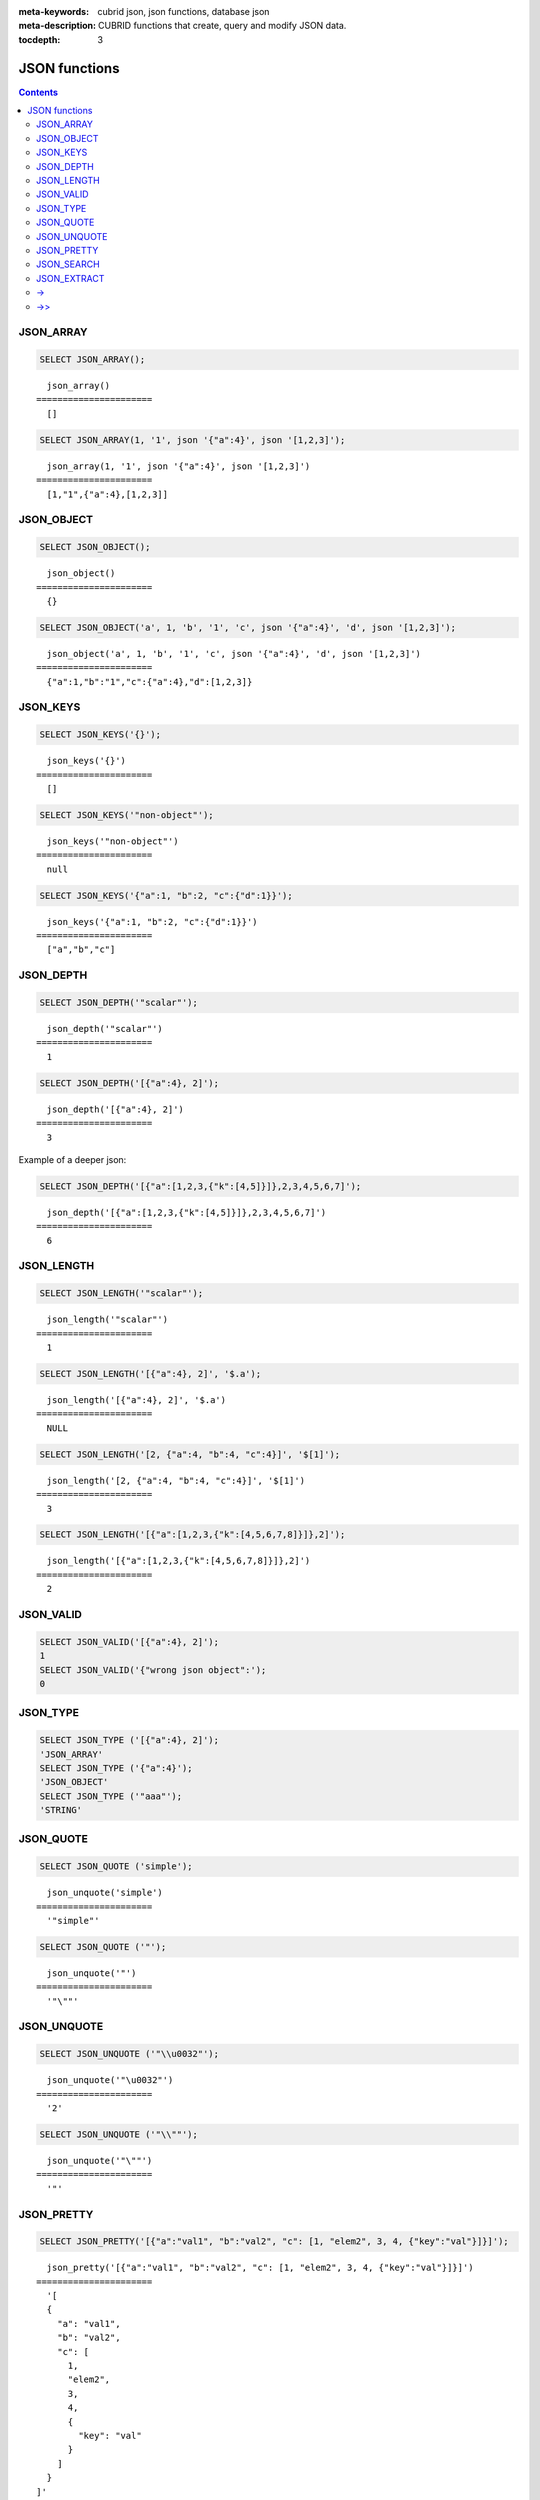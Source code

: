 :meta-keywords: cubrid json, json functions, database json
:meta-description: CUBRID functions that create, query and modify JSON data.

:tocdepth: 3

*********************************
JSON functions
*********************************

.. contents::

JSON_ARRAY
===================================

.. function:: JSON_ARRAY ([val1 [ , val2] ...])

  The **JSON_ARRAY** function returns a json array containing the given list (possibly empty) of values.

.. code-block:: sql

    SELECT JSON_ARRAY();
::

      json_array()
    ======================
      []

.. code-block:: sql

    SELECT JSON_ARRAY(1, '1', json '{"a":4}', json '[1,2,3]');
::

      json_array(1, '1', json '{"a":4}', json '[1,2,3]')
    ======================
      [1,"1",{"a":4},[1,2,3]]

JSON_OBJECT
===================================

.. function:: JSON_OBJECT ([key1, val1 [ , key2, val2] ...])

  The **JSON_OBJECT** function returns a json object containing the given list (possibly empty) of key-value pairs.

.. code-block:: sql

    SELECT JSON_OBJECT();
::

      json_object()
    ======================
      {}

.. code-block:: sql

    SELECT JSON_OBJECT('a', 1, 'b', '1', 'c', json '{"a":4}', 'd', json '[1,2,3]');
::

      json_object('a', 1, 'b', '1', 'c', json '{"a":4}', 'd', json '[1,2,3]')
    ======================
      {"a":1,"b":"1","c":{"a":4},"d":[1,2,3]}

JSON_KEYS
===================================

.. function:: JSON_KEYS (json_doc [ , json path])

  The **JSON_KEYS** function returns a json array of all the object keys of the json object at the given path.
  Json null is returned if the path addresses a json element that is not a json object.
  If json path argument is missing, the keys are gathered from json root element.
  An error occurs if json path does not exist. Returns NULL if json_doc argument is NULL.

.. code-block:: sql

    SELECT JSON_KEYS('{}');
::

      json_keys('{}')
    ======================
      []

.. code-block:: sql

    SELECT JSON_KEYS('"non-object"');
::

      json_keys('"non-object"')
    ======================
      null

.. code-block:: sql

    SELECT JSON_KEYS('{"a":1, "b":2, "c":{"d":1}}');
::

      json_keys('{"a":1, "b":2, "c":{"d":1}}')
    ======================
      ["a","b","c"]

JSON_DEPTH
===================================

.. function:: JSON_DEPTH (json_doc)

  The **JSON_DEPTH** function returns the maximum depth of the json.
  Depth count starts at 1. The depth level is increased by one by non-empty json arrays or by non-empty json objects.
  Returns NULL if argument is NULL.

.. code-block:: sql

    SELECT JSON_DEPTH('"scalar"');
::

      json_depth('"scalar"')
    ======================
      1

.. code-block:: sql

    SELECT JSON_DEPTH('[{"a":4}, 2]');
::

      json_depth('[{"a":4}, 2]')
    ======================
      3

Example of a deeper json:

.. code-block:: sql

    SELECT JSON_DEPTH('[{"a":[1,2,3,{"k":[4,5]}]},2,3,4,5,6,7]');
::

      json_depth('[{"a":[1,2,3,{"k":[4,5]}]},2,3,4,5,6,7]')
    ======================
      6

JSON_LENGTH
===================================

.. function:: JSON_LENGTH (json_doc [ , json path])

  The **JSON_LENGTH** function returns the length of the json element at the given path.
  If no path argument is given, the returned value is the length of the root json element.
  Returns NULL if any argument is NULL or if no element exists at the given path.

.. code-block:: sql

    SELECT JSON_LENGTH('"scalar"');
::

      json_length('"scalar"')
    ======================
      1

.. code-block:: sql

    SELECT JSON_LENGTH('[{"a":4}, 2]', '$.a');
::

      json_length('[{"a":4}, 2]', '$.a')
    ======================
      NULL

.. code-block:: sql

    SELECT JSON_LENGTH('[2, {"a":4, "b":4, "c":4}]', '$[1]');
::

      json_length('[2, {"a":4, "b":4, "c":4}]', '$[1]')
    ======================
      3

.. code-block:: sql

    SELECT JSON_LENGTH('[{"a":[1,2,3,{"k":[4,5,6,7,8]}]},2]');
::

      json_length('[{"a":[1,2,3,{"k":[4,5,6,7,8]}]},2]')
    ======================
      2

JSON_VALID
===================================

.. function:: JSON_VALID (val)

  The **JSON_VALID** function returns 1 if the given val argument is a valid json_doc, 0 otherwise.
  Returns NULL if argument is NULL.

.. code-block:: sql

    SELECT JSON_VALID('[{"a":4}, 2]');
    1
    SELECT JSON_VALID('{"wrong json object":');
    0

JSON_TYPE
===================================

.. function:: JSON_TYPE (json_doc)

  The **JSON_TYPE** function returns the type of the json_doc argument as a string.

.. code-block:: sql

    SELECT JSON_TYPE ('[{"a":4}, 2]');
    'JSON_ARRAY'
    SELECT JSON_TYPE ('{"a":4}');
    'JSON_OBJECT'
    SELECT JSON_TYPE ('"aaa"');
    'STRING'

JSON_QUOTE
===================================

.. function:: JSON_QUOTE (str)

  Escapes quotes and special characters and surrounds the resulting string in quotes. Returns result as a json_string.
  Returns NULL if str argument is NULL.

.. code-block:: sql

    SELECT JSON_QUOTE ('simple');
::

      json_unquote('simple')
    ======================
      '"simple"'

.. code-block:: sql

    SELECT JSON_QUOTE ('"');
::

      json_unquote('"')
    ======================
      '"\""'

JSON_UNQUOTE
===================================

.. function:: JSON_UNQUOTE (json_doc)

  Unquotes a json_value's json string and returns the resulting string.
  Returns NULL if json_doc argument is NULL.

.. code-block:: sql

    SELECT JSON_UNQUOTE ('"\\u0032"');
::

      json_unquote('"\u0032"')
    ======================
      '2'

.. code-block:: sql

    SELECT JSON_UNQUOTE ('"\\""');
::

      json_unquote('"\""')
    ======================
      '"'

JSON_PRETTY
===================================

.. function:: JSON_PRETTY (json_doc)

  Returns a string containing the json_doc pretty-printed.
  Returns NULL if json_doc argument is NULL.

.. code-block:: sql

    SELECT JSON_PRETTY('[{"a":"val1", "b":"val2", "c": [1, "elem2", 3, 4, {"key":"val"}]}]');
::

      json_pretty('[{"a":"val1", "b":"val2", "c": [1, "elem2", 3, 4, {"key":"val"}]}]')
    ======================
      '[
      {
        "a": "val1",
        "b": "val2",
        "c": [
          1,
          "elem2",
          3,
          4,
          {
            "key": "val"
          }
        ]
      }
    ]'

JSON_SEARCH
===================================

.. function:: JSON_SEARCH (json_doc, one/all, search_str [, escape_char [, json path] ...])

  Returns a json array of json paths or a single json path which contain json strings matching the given search_str.
  The matching is performed by applying the LIKE operator on internal json strings and search_str. Same rules apply for the escape_char and search_str of JSON_SEARCH as for their counter-parts from the LIKE operator.
  For further description of LIKE-related arguments rules refer to :ref:`like-expr`.

  Using 'one' as one/all argument will cause the json_search to stop after the first match is found.
  On the other hand, 'all' will force json_search to gather all paths matching the given search_str.

  The given json paths determine filters on the returned paths, the resulting json paths's prefixes need to match at least one given json path argument.
  If no json path argument is given, json_search will execute the search starting from the root element.

.. code-block:: sql

    SELECT JSON_SEARCH('{"a":["a","b"],"b":"a","c":"a"}', 'one', 'a');
::

      json_search('{"a":["a","b"],"b":"a","c":"a"}', 'one', 'a')
    ======================
      "$.a[0]"

.. code-block:: sql

    SELECT JSON_SEARCH('{"a":["a","b"],"b":"a","c":"a"}', 'all', 'a');
::

      json_search('{"a":["a","b"],"b":"a","c":"a"}', 'all', 'a')
    ======================
      "["$.a[0]","$.b","$.c"]"

.. code-block:: sql

    SELECT JSON_SEARCH('{"a":["a","b"],"b":"a","c":"a"}', 'all', 'a', NULL, '$.a', '$.b');
::

      json_search('{"a":["a","b"],"b":"a","c":"a"}', 'all', 'a', null, '$.a', '$.b')
    ======================
      "["$.a[0]","$.b"]"

Wildcards can be used to define path filters as more general formats.
Accepting only json paths that start with object key identifier:

.. code-block:: sql

    SELECT JSON_SEARCH('{"a":["a","b"],"b":"a","c":"a"}', 'all', 'a', NULL, '$.*');
::

      json_search('{"a":["a","b"],"b":"a","c":"a"}', 'all', 'a', null, '$.*')
    ======================
      "["$.a[0]","$.b","$.c"]"

Accepting only json paths that start with object key identifier and follow immediately with a json array index will filter out '$.b', '$.d.e[0]' matches:

.. code-block:: sql

    SELECT JSON_SEARCH('{"a":["a","b"],"b":"a","c":["a"], "d":{"e":["a"]}}', 'all', 'a', NULL, '$.*[*]');
::

      json_search('{"a":["a","b"],"b":"a","c":["a"], "d":{"e":["a"]}}', 'all', 'a', null, '$.*[*]')
    ======================
      "["$.a[0]","$.c[0]"]"
::

Accepting any paths that contain json array indexes will filter out '$.b'

.. code-block:: sql

    SELECT JSON_SEARCH('{"a":["a","b"],"b":"a","c":["a"], "d":{"e":["a"]}}', 'all', 'a', NULL, '$**[*]');
::

      json_search('{"a":["a","b"],"b":"a","c":["a"], "d":{"e":["a"]}}', 'all', 'a', null, '$**[*]')
    ======================
      "["$.a[0]","$.c[0]","$.d.e[0]"]"

JSON_EXTRACT
===================================

.. function:: JSON_EXTRACT (json_doc, json path [, json path] ...)

  Returns json elements from the json_doc, that are addressed by the given paths.
  If json path arguments contain wildcards, all elements that are addressed by a path compatible with the wildcards-containg json path are gathered in a resulting json array. 
  A single json element is returned if no wildcards are used in the given json paths and a single element is found, otherwise the json elements found are wrapped in a json array.
  Raises an error if a json path is NULL or invalid or if json_doc argument is invalid.
  Returns NULL if no elements are found or if json_doc is NULL.

.. code-block:: sql

    SELECT JSON_EXTRACT('{"a":["a","b"],"b":"a","c":["a"], "d":{"e":["a"]}}', '$.a');
::

      json_extract('{"a":["a","b"],"b":"a","c":["a"], "d":{"e":["a"]}}', '$.a')
    ======================
      "["a","b"]" -- at '$.a' we have the json array ["a","b"] 

.. code-block:: sql

    SELECT JSON_EXTRACT('{"a":["a","b"],"b":"a","c":["a"], "d":{"e":["a"]}}', '$.a[*]');
::

      json_extract('{"a":["a","b"],"b":"a","c":["a"], "d":{"e":["a"]}}', '$.a[*]')
    ======================
      "["a","b"]" -- '$.a[0]' and '$.a[1]' wrapped in a json array, forming ["a","b"] 

Changing '.a' from previous query with '.*' wildcards will also match '$.c[0]'. This will match any json path that is exactly an object key identifier followed by an array index.

.. code-block:: sql

    SELECT JSON_EXTRACT('{"a":["a","b"],"b":"a","c":["a"], "d":{"e":["a"]}}', '$.*[*]');
::

      json_extract('{"a":["a","b"],"b":"a","c":["a"], "d":{"e":["a"]}}', '$.*[*]')
    ======================
      "["a","b","a"]"

The following json path will match all json paths that end with a json array index (matches all previous matched paths and, in addition, '$.d.e[0]') :

.. code-block:: sql

    SELECT JSON_EXTRACT('{"a":["a","b"],"b":"a","c":["a"], "d":{"e":["a"]}}', '$**[*]');
::

      json_extract('{"a":["a","b"],"b":"a","c":["a"], "d":{"e":["a"]}}', '$**[*]')
    ======================
      "["a","b","a","a"]"

.. code-block:: sql

    SELECT JSON_EXTRACT('{"a":["a","b"],"b":"a","c":["a"], "d":{"e":["a"]}}', '$.d**[*]');
::

      json_extract('{"a":["a","b"],"b":"a","c":["a"], "d":{"e":["a"]}}', '$d**[*]')
    ======================
      "["a"]" -- '$.d.e[0]' is the only path matching the given argument path family - paths that start with '.d' and end with an array index

->
===================================

.. function:: json_doc -> json path

  Alias operator for JSON_EXTRACT with 2 arguments, having the json_doc argument constrained to be a column.
  Raises an error if the json path is NULL or invalid.
  Returns NULL if it is applied on a NULL json_doc argument.

.. code-block:: sql

    CREATE TABLE tj (a json);
    INSERT INTO tj values ('{"a":1}'), ('{"a":2}'), ('{"a":3}'), (NULL);

    SELECT a->'$.a' from tj;
::

      json_extract(a, '$.a')
    ======================
      1
      2
      3
      NULL

->>
===================================

.. function:: json_doc ->> json path

  Alias for JSON_UNQUOTE(json_doc->json path). Operator can be applied only on json_doc arguments that are columns.
  Raises an error if a json path is NULL.
  Returns NULL if it is applied on a NULL json_doc argument.

.. code-block:: sql

    CREATE TABLE tj (a json);
    INSERT INTO tj values ('{"a":1}'), ('{"a":2}'), ('{"a":3}'), (NULL);

    SELECT a->>'$.a' from tj;
::

      json_unquote(json_extract(a, '$.a'))
    ======================
      '1'
      '2'
      '3'
      NULL
